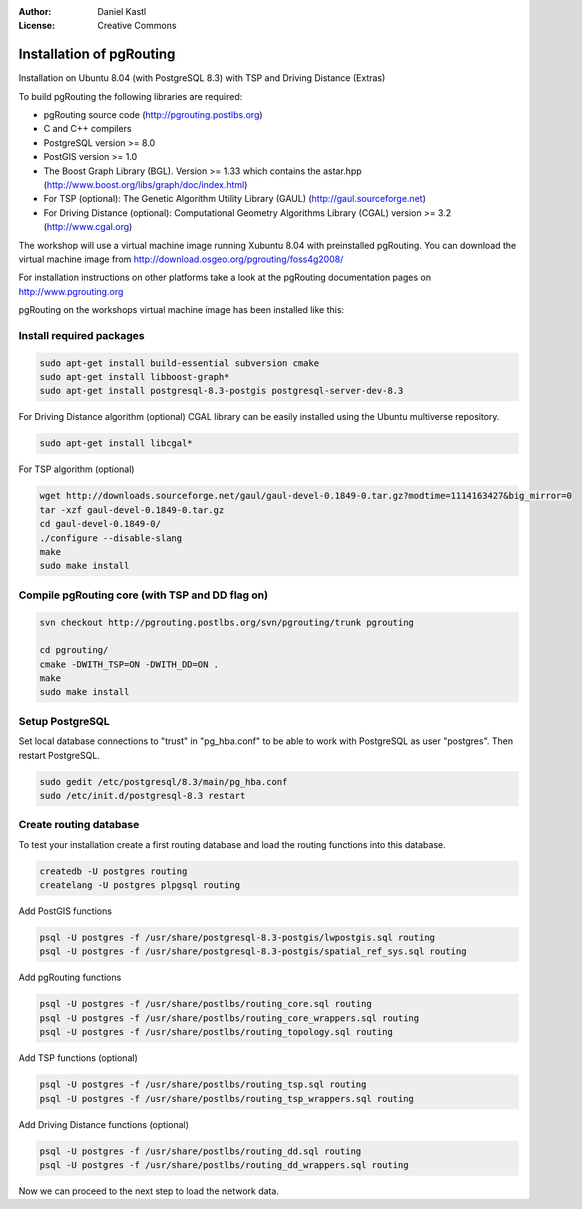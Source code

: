 :Author: Daniel Kastl
:License: Creative Commons

.. _foss4g2008-ch05:

================================================================
 Installation of pgRouting
================================================================

Installation on Ubuntu 8.04 (with PostgreSQL 8.3) with TSP and Driving Distance (Extras)

To build pgRouting the following libraries are required:

* pgRouting source code (http://pgrouting.postlbs.org)
* C and C++ compilers
* PostgreSQL version >= 8.0
* PostGIS version >= 1.0
* The Boost Graph Library (BGL). Version >= 1.33 which contains the astar.hpp (http://www.boost.org/libs/graph/doc/index.html)
* For TSP (optional): The Genetic Algorithm Utility Library (GAUL) (http://gaul.sourceforge.net)
* For Driving Distance (optional): Computational Geometry Algorithms Library (CGAL) version >= 3.2 (http://www.cgal.org) 

The workshop will use a virtual machine image running Xubuntu 8.04 with 
preinstalled pgRouting. You can download the virtual machine image from 
http://download.osgeo.org/pgrouting/foss4g2008/

For installation instructions on other platforms take a look at the pgRouting 
documentation pages on http://www.pgrouting.org

pgRouting on the workshops virtual machine image has been installed like this:

Install required packages
-------------------------

.. code-block:: bash

	sudo apt-get install build-essential subversion cmake
	sudo apt-get install libboost-graph*
	sudo apt-get install postgresql-8.3-postgis postgresql-server-dev-8.3


For Driving Distance algorithm (optional)
CGAL library can be easily installed using the Ubuntu multiverse repository.

.. code-block:: bash

	sudo apt-get install libcgal*


For TSP algorithm (optional)

.. code-block:: bash

	wget http://downloads.sourceforge.net/gaul/gaul-devel-0.1849-0.tar.gz?modtime=1114163427&big_mirror=0
	tar -xzf gaul-devel-0.1849-0.tar.gz
	cd gaul-devel-0.1849-0/
	./configure --disable-slang
	make
	sudo make install


Compile pgRouting core (with TSP and DD flag on)
------------------------------------------------

.. code-block:: bash

	svn checkout http://pgrouting.postlbs.org/svn/pgrouting/trunk pgrouting

	cd pgrouting/
	cmake -DWITH_TSP=ON -DWITH_DD=ON .
	make
	sudo make install


Setup PostgreSQL
----------------

Set local database connections to "trust" in "pg_hba.conf" to be able to work 
with PostgreSQL as user "postgres". Then restart PostgreSQL.

.. code-block:: bash

	sudo gedit /etc/postgresql/8.3/main/pg_hba.conf 
	sudo /etc/init.d/postgresql-8.3 restart


Create routing database
-----------------------

To test your installation create a first routing database and load the routing
functions into this database.

.. code-block:: bash

	createdb -U postgres routing
	createlang -U postgres plpgsql routing


Add PostGIS functions

.. code-block:: bash

	psql -U postgres -f /usr/share/postgresql-8.3-postgis/lwpostgis.sql routing
	psql -U postgres -f /usr/share/postgresql-8.3-postgis/spatial_ref_sys.sql routing


Add pgRouting functions

.. code-block:: bash

	psql -U postgres -f /usr/share/postlbs/routing_core.sql routing
	psql -U postgres -f /usr/share/postlbs/routing_core_wrappers.sql routing
	psql -U postgres -f /usr/share/postlbs/routing_topology.sql routing


Add TSP functions (optional)

.. code-block:: sql

	psql -U postgres -f /usr/share/postlbs/routing_tsp.sql routing
	psql -U postgres -f /usr/share/postlbs/routing_tsp_wrappers.sql routing


Add Driving Distance functions (optional)

.. code-block:: sql

	psql -U postgres -f /usr/share/postlbs/routing_dd.sql routing
	psql -U postgres -f /usr/share/postlbs/routing_dd_wrappers.sql routing


Now we can proceed to the next step to load the network data.
